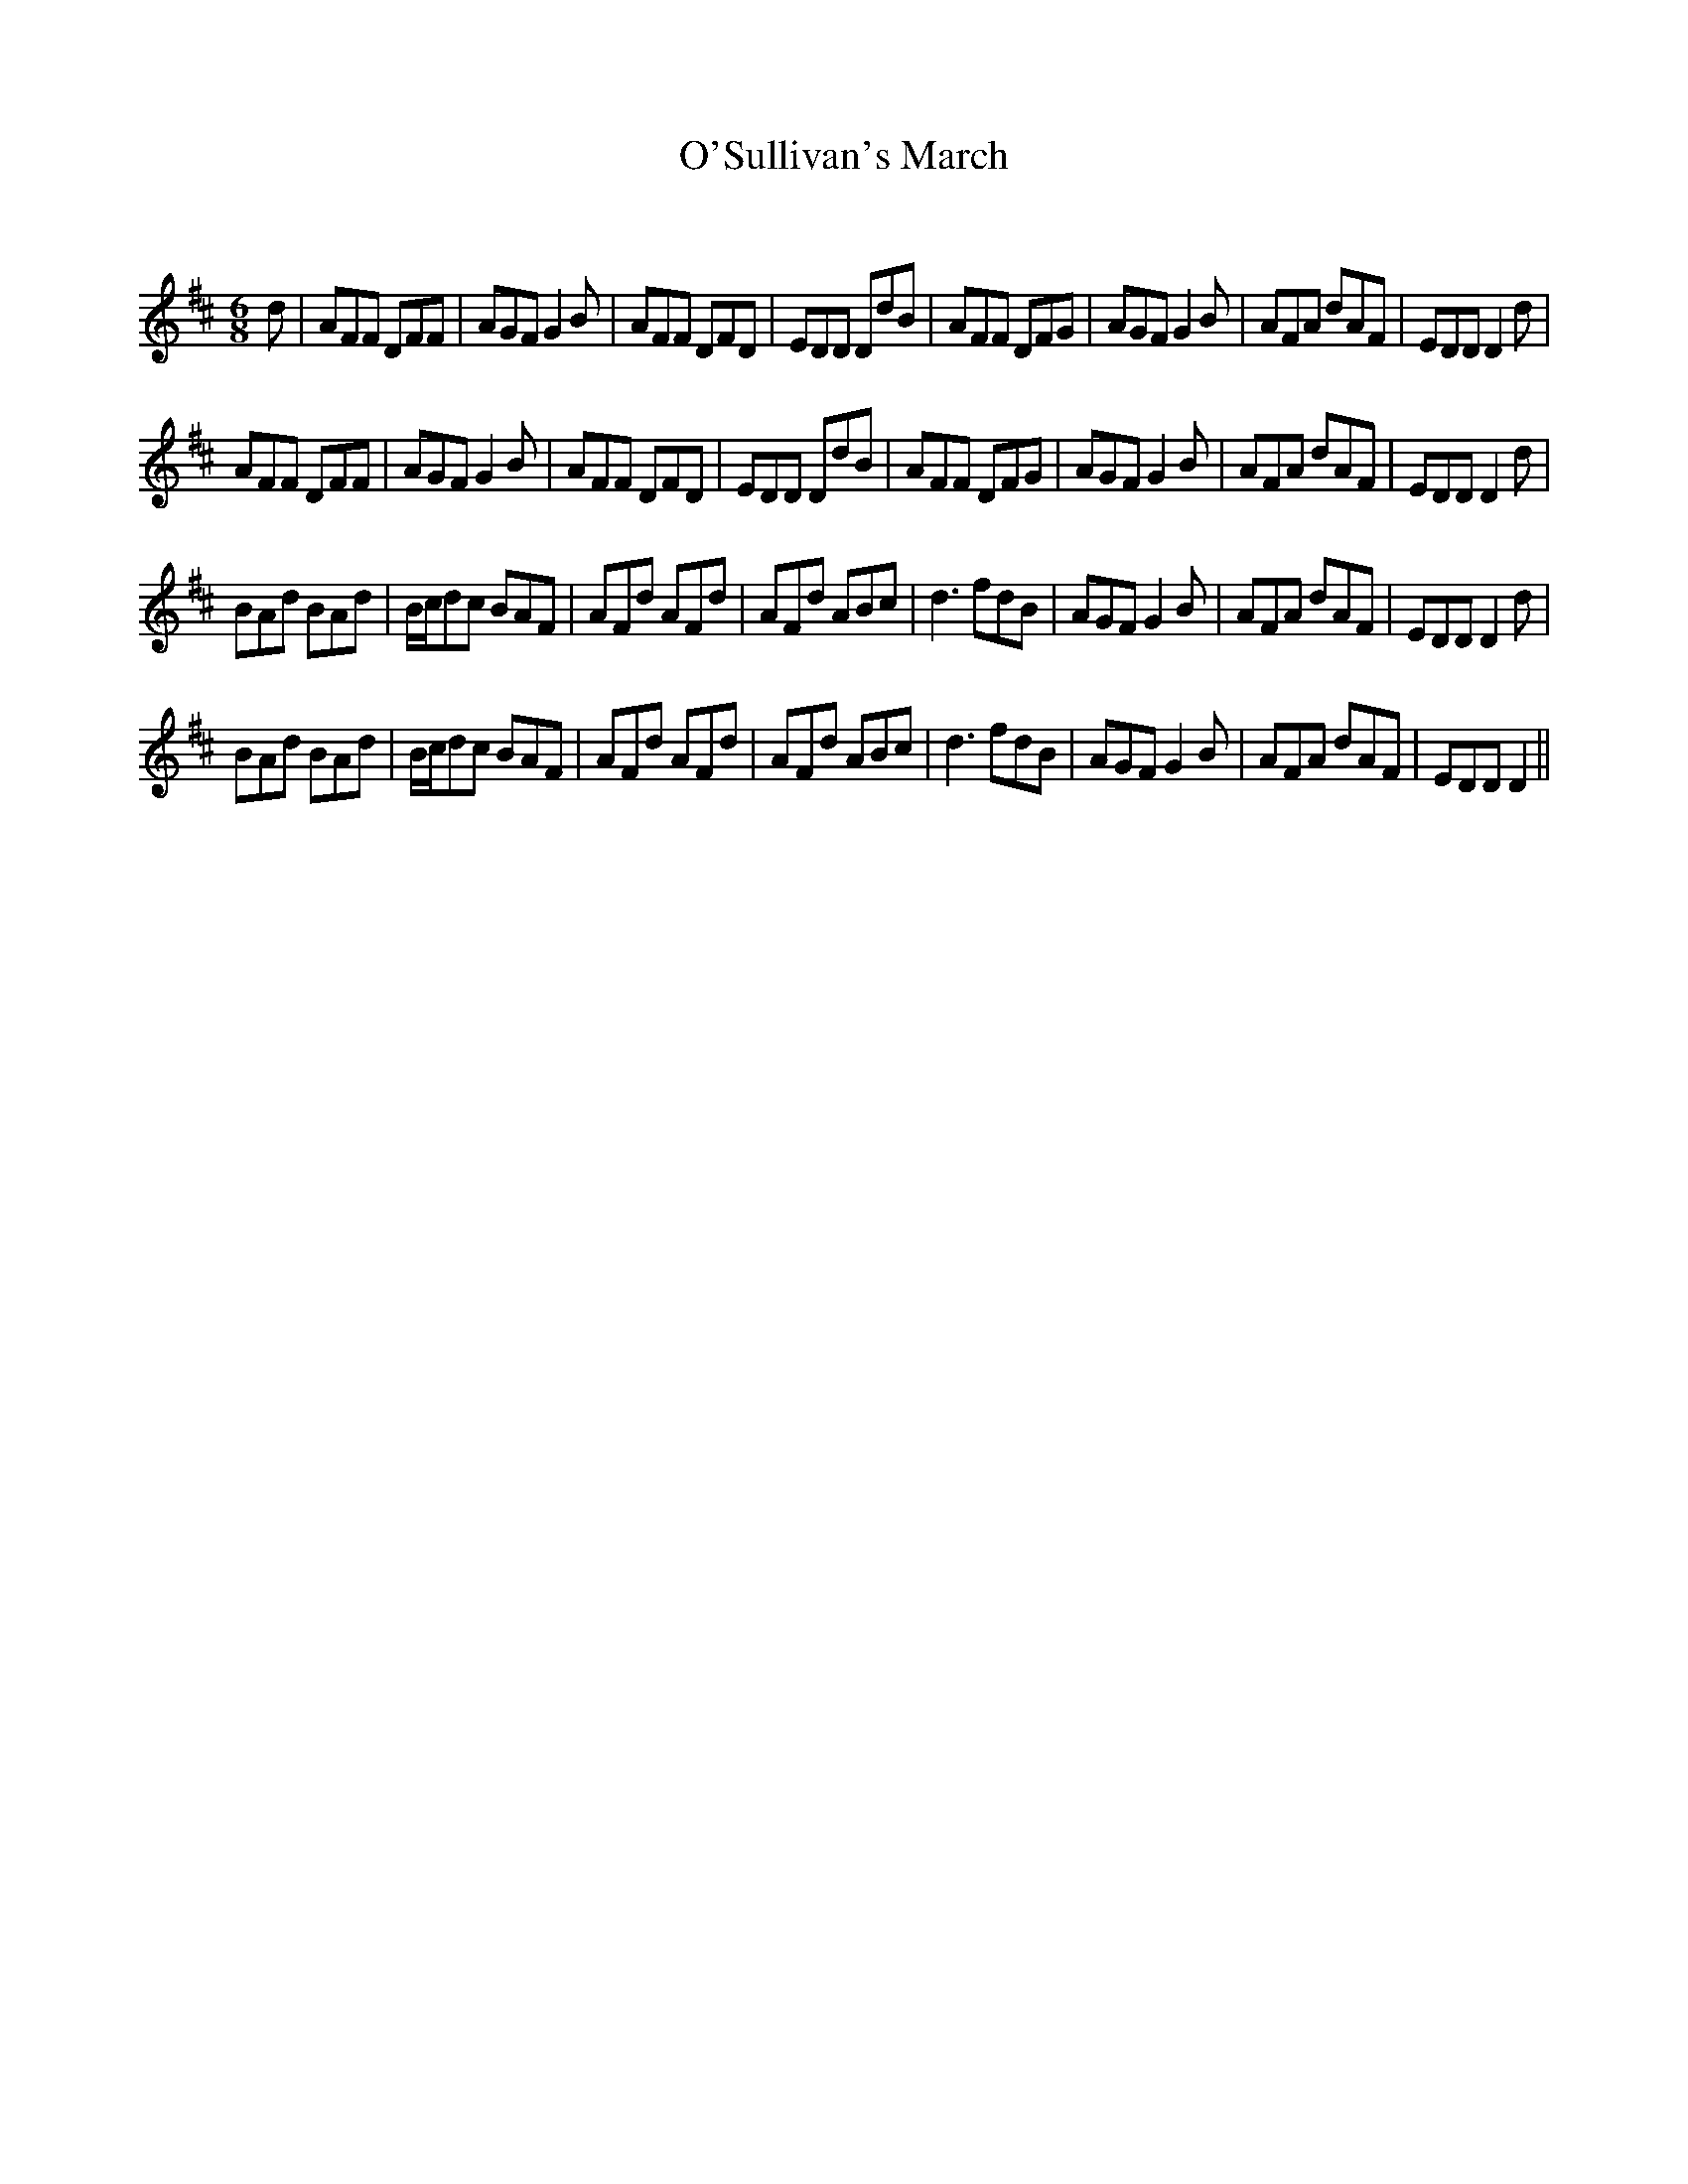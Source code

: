 X:1
T: O'Sullivan's March
C:
R:Jig
Q:180
K:D
M:6/8
L:1/16
d2|A2F2F2 D2F2F2|A2G2F2 G4B2|A2F2F2 D2F2D2|E2D2D2 D2d2B2|A2F2F2 D2F2G2|A2G2F2 G4B2|A2F2A2 d2A2F2|E2D2D2 D4d2|
A2F2F2 D2F2F2|A2G2F2 G4B2|A2F2F2 D2F2D2|E2D2D2 D2d2B2|A2F2F2 D2F2G2|A2G2F2 G4B2|A2F2A2 d2A2F2|E2D2D2 D4d2|
B2A2d2 B2A2d2|Bcd2c2 B2A2F2|A2F2d2 A2F2d2|A2F2d2 A2B2c2|d6 f2d2B2|A2G2F2 G4B2|A2F2A2 d2A2F2|E2D2D2 D4d2|
B2A2d2 B2A2d2|Bcd2c2 B2A2F2|A2F2d2 A2F2d2|A2F2d2 A2B2c2|d6 f2d2B2|A2G2F2 G4B2|A2F2A2 d2A2F2|E2D2D2 D4||
